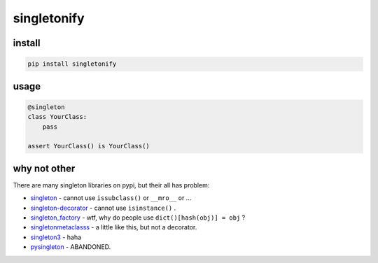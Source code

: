 
singletonify
============

install
-------

.. code-block:: cmd

   pip install singletonify

usage
-----

.. code-block:: py

   @singleton
   class YourClass:
       pass

   assert YourClass() is YourClass()

why not other
-------------

There are many singleton libraries on pypi, but their all has problem:


* `singleton <https://pypi.python.org/pypi/singleton>`_ - cannot use ``issubclass()`` or ``__mro__`` or ...
* `singleton-decorator <https://pypi.python.org/pypi/singleton-decorator>`_ - cannot use ``isinstance()`` .
* `singleton_factory <https://pypi.python.org/pypi/singleton_factory>`_ - wtf, why do people use ``dict()[hash(obj)] = obj`` ?
* `singletonmetaclasss <https://pypi.python.org/pypi/singletonmetaclasss/0.1>`_ - a little like this, but not a decorator.
* `singleton3 <https://pypi.python.org/pypi/singleton3>`_ - haha
* `pysingleton <https://pypi.python.org/pypi/pysingleton>`_ - ABANDONED.
